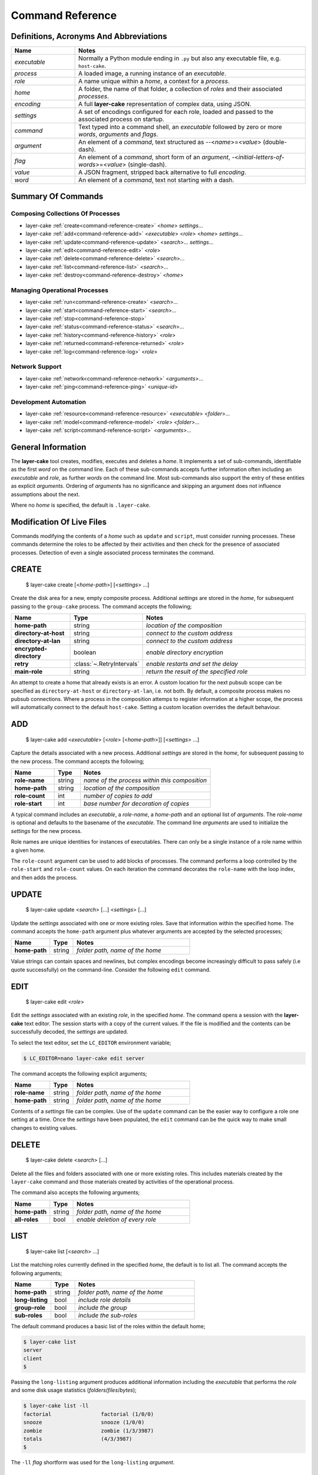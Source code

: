 .. _command-reference:

Command Reference
#################

Definitions, Acronyms And Abbreviations
***************************************

.. list-table::
   :widths: 25 90
   :header-rows: 1

   * - Name
     - Notes
   * - *executable*
     - Normally a Python module ending in ``.py`` but also any executable file, e.g. ``host-cake``.
   * - *process*
     - A loaded image, a running instance of an *executable*.
   * - *role*
     - A name unique within a *home*, a context for a *process*.
   * - *home*
     - A folder, the name of that folder, a collection of *roles* and their associated *processes*.
   * - *encoding*
     - A full **layer-cake** representation of complex data, using JSON.
   * - *settings*
     - A set of encodings configured for each role, loaded and passed to the associated process on startup.
   * - *command*
     - Text typed into a command shell, an *executable* followed by zero or more *words*, *arguments* and *flags*.
   * - *argument*
     - An element of a *command*, text structured as \-\-<*name*>=<*value*> (double-dash).
   * - *flag*
     - An element of a *command*, short form of an *argument*, \-<*initial-letters-of-words*>=<*value*> (single-dash).
   * - *value*
     - A JSON fragment, stripped back alternative to full *encoding*.
   * - *word*
     - An element of a *command*, text not starting with a dash.

Summary Of Commands
*******************

Composing Collections Of Processes
==================================

* layer-cake :ref:`create<command-reference-create>` <*home*> *settings*…
* layer-cake :ref:`add<command-reference-add>` <*executable*> <*role*> <*home*> *settings*…
* layer-cake :ref:`update<command-reference-update>` <*search*>… *settings*…
* layer-cake :ref:`edit<command-reference-edit>` <*role*>
* layer-cake :ref:`delete<command-reference-delete>` <*search*>…
* layer-cake :ref:`list<command-reference-list>` <*search*>…
* layer-cake :ref:`destroy<command-reference-destroy>` <*home*>

Managing Operational Processes
==============================

* layer-cake :ref:`run<command-reference-create>` <*search*>…
* layer-cake :ref:`start<command-reference-start>` <*search*>…
* layer-cake :ref:`stop<command-reference-stop>`
* layer-cake :ref:`status<command-reference-status>` <*search*>…
* layer-cake :ref:`history<command-reference-history>` <*role*>
* layer-cake :ref:`returned<command-reference-returned>` <*role*>
* layer-cake :ref:`log<command-reference-log>` <*role*>

Network Support
===============

* layer-cake :ref:`network<command-reference-network>` <*arguments*>…
* layer-cake :ref:`ping<command-reference-ping>` <*unique-id*>

Development Automation
======================

* layer-cake :ref:`resource<command-reference-resource>` <*executable*> <*folder*>…
* layer-cake :ref:`model<command-reference-model>` <*role*> <*folder*>…
* layer-cake :ref:`script<command-reference-script>` <*arguments*>…

General Information
*******************

The **layer-cake** tool creates, modifies, executes and deletes a *home*. It implements a set of sub-commands, identifiable as
the first *word* on the command line. Each of these sub-commands accepts further information often including an *executable*
and *role*, as further *words* on the command line. Most sub-commands also support the entry of these entities as
explicit *arguments*. Ordering of *arguments* has no significance and skipping an argument does not influence assumptions
about the next.

Where no *home* is specified, the default is ``.layer-cake``.

Modification Of Live Files
**************************

Commands modifying the contents of a *home* such as ``update`` and ``script``, must consider running processes. These commands
determine the roles to be affected by their activities and then check for the presence of associated processes. Detection
of even a single associated process terminates the command.

.. _command-reference-create:

CREATE
******

    $ layer-cake create [<*home-path*>] [<*settings*> …]

Create the disk area for a new, empty composite process. Additional *settings* are stored in the *home*,
for subsequent passing to the ``group-cake`` process. The command accepts the following;

.. list-table::
   :widths: 25 15 75
   :header-rows: 1

   * - Name
     - Type
     - Notes
   * - **home-path**
     - string
     - *location of the composition*
   * - **directory-at-host**
     - string
     - *connect to the custom address*
   * - **directory-at-lan**
     - string
     - *connect to the custom address*
   * - **encrypted-directory**
     - boolean
     - *enable directory encryption*
   * - **retry**
     - :class:`~.RetryIntervals`
     - *enable restarts and set the delay*
   * - **main-role**
     - string
     - *return the result of the specified role*

An attempt to create a home that already exists is an error. A custom location for
the next pubsub scope can be specified as ``directory-at-host`` or ``directory-at-lan``,
i.e. not both. By default, a composite process makes no pubsub connections. Where a process
in the composition attemps to register information at a higher scope, the process will
automatically connect to the default ``host-cake``. Setting a custom location overrides
the default behaviour.

.. _command-reference-add:

ADD
***

    $ layer-cake add <*executable*> [<*role*> [<*home-path*>]] [<*settings*> …]

Capture the details associated with a new process. Additional *settings* are stored in the *home*,
for subsequent passing to the new process. The command accepts the following;

.. list-table::
   :widths: 25 15 75
   :header-rows: 1

   * - Name
     - Type
     - Notes
   * - **role-name**
     - string
     - *name of the process within this composition*
   * - **home-path**
     - string
     - *location of the composition*
   * - **role-count**
     - int
     - *number of copies to add*
   * - **role-start**
     - int
     - *base number for decoration of copies*

A typical command includes an *executable*, a *role-name*, a *home-path* and an optional list of *arguments*.
The *role-name* is optional and defaults to the basename of the *executable*. The command line *arguments* are
used to initialize the *settings* for the new process.

Role names are unique identities for instances of executables. There can only be a single instance of a role
name within a given home.

The ``role-count`` argument can be used to add blocks of processes. The command performs a loop controlled by
the ``role-start`` and ``role-count`` values. On each iteration the command decorates the ``role-name`` with the loop index,
and then adds the process.

.. _command-reference-update:

UPDATE
******

    $ layer-cake update <*search*> […] <*settings*> […]

Update the *settings* associated with one or more existing roles. Save that information within the specified home.
The command accepts the ``home-path`` argument plus whatever arguments are accepted by the selected processes;

.. list-table::
   :widths: 25 15 75
   :header-rows: 1

   * - Name
     - Type
     - Notes
   * - **home-path**
     - string
     - *folder path, name of the home*

Value strings can contain spaces and newlines, but complex encodings become increasingly difficult to pass
safely (i.e quote successfully) on the command-line. Consider the following ``edit`` command.

.. _command-reference-edit:

EDIT
****

    $ layer-cake edit <*role*>

Edit the *settings* associated with an existing *role*, in the specified *home*. The command
opens a session with the **layer-cake** text editor. The session starts with a copy of the
current values. If the file is modified and the contents can be successfully decoded, the
*settings* are updated.

To select the text editor, set the ``LC_EDITOR`` environment variable;

.. code-block:: console

	$ LC_EDITOR=nano layer-cake edit server

The command accepts the following explicit arguments;

.. list-table::
   :widths: 25 15 75
   :header-rows: 1

   * - Name
     - Type
     - Notes
   * - **role-name**
     - string
     - *folder path, name of the home*
   * - **home-path**
     - string
     - *folder path, name of the home*

Contents of a *settings* file can be complex. Use of the ``update`` command can be the easier way
to configure a role one setting at a time. Once the *settings* have been populated, the ``edit``
command can be the quick way to make small changes to existing values.

.. _command-reference-delete:

DELETE
******

    $ layer-cake delete <*search*> […]

Delete all the files and folders associated with one or more existing roles. This includes materials created
by the ``layer-cake`` command and those materials created by activities of the operational process.

The command also accepts the following arguments;

.. list-table::
   :widths: 25 15 75
   :header-rows: 1

   * - Name
     - Type
     - Notes
   * - **home-path**
     - string
     - *folder path, name of the home*
   * - **all-roles**
     - bool
     - *enable deletion of every role*

.. _command-reference-list:

LIST
****

    $ layer-cake list [<*search*> …]

List the matching roles currently defined in the specified *home*, the default is to list all. The command
accepts the following arguments;

.. list-table::
   :widths: 25 15 75
   :header-rows: 1

   * - Name
     - Type
     - Notes
   * - **home-path**
     - string
     - *folder path, name of the home*
   * - **long-listing**
     - bool
     - *include role details*
   * - **group-role**
     - bool
     - *include the group*
   * - **sub-roles**
     - bool
     - *include the sub-roles*

The default command produces a basic list of the roles within the default home;

.. code::

   $ layer-cake list
   server
   client
   $

Passing the ``long-listing`` argument produces additional information including the *executable* that
performs the *role* and some disk usage statistics (*folders*/*files*/*bytes*);

.. code::

   $ layer-cake list -ll
   factorial                factorial (1/0/0)
   snooze                   snooze (1/0/0)
   zombie                   zombie (1/3/3987)
   totals                   (4/3/3987)
   $

The ``-ll`` *flag* shortform was used for the ``long-listing`` *argument*.

.. _command-reference-destroy:

DESTROY
*******

    $ layer-cake destroy [<*home-path*>]

Destroy all the files and folders associated with the *home*. This includes materials created by the **layer-cake**
command and those materials created by activities of the operational processes. Attempting to destroy a home that
doesn't exist is an error.

The command accepts the following explicit arguments;

.. list-table::
   :widths: 25 15 75
   :header-rows: 1

   * - Name
     - Type
     - Notes
   * - **home-path**
     - string
     - *folder path, name of the home*

.. _command-reference-run:

RUN
***

    $ layer-cake run [<*search*> …]

Run instances of the matching roles within the selected *home*, as a *composite process*. The default is to run all roles.
Direct the resulting processes to operate within the confines of the disk spaces managed by the *home*. Route the logs from
all the processes to ``stderr`` and wait for completion of every process or a user intervention, i.e. a control-c. A control-c
initiates a termination protocol with every process still active. The run completes when every process has terminated.

An instance of the ``group-cake`` process is added into every run in a supervisory role. All *role* processes are
children of the ``group-cake`` process. As a supervisor its duties include managing restarts of *roles* as configured
into its *settings*. The ``group-cake`` process can be accessed as the ``group`` role.

The command also accepts the following arguments;

.. list-table::
   :widths: 25 15 75
   :header-rows: 1

   * - Name
     - Type
     - Notes
   * - **home-path**
     - string
     - *folder path, name of the home*
   * - **main-role**
     - string
     - *role selected as the focus role*

By default logging is disabled. Passing a ``debug-level`` argument enables the output of those logs marked
with the specified level or higher. Log output appears on ``stderr``.

Assigning a ``main-role`` alters some process orchestration behaviour and causes the composite process to exit
with the termination value from the named role, rather than the default table of termination values. If the
``main-role`` terminates it will take down the entire composite process. Without a ``main-role`` the composite
will continue as long as there is a single remaining process.

.. _command-reference-start:

START
*****

    $ layer-cake start [<*search*> …]

Run instances of the matching roles within the selected *home*, as a *composite process*. The default is to run all roles.
Do not wait for completion - return control back to the shell immediately. Direct the resulting processes to operate within
the confines of the disk spaces managed by the *home*. Also, direct the processes to send their logs into the
designated FIFO storage area within the *home*. Attempting to start a role that doesn't exist is an error.

For more information about the running of *composite processes* refer to :ref:`run<command-reference-run>`.

The command accepts the following arguments;

.. list-table::
   :widths: 25 15 75
   :header-rows: 1

   * - Name
     - Type
     - Notes
   * - **home-path**
     - string
     - *folder path, name of the home*
   * - **main-role**
     - string
     - *role selected as the focus role*

.. _command-reference-stop:

STOP
****

    $ layer-cake stop

Stop all running processes, in the selected *home*. Without a ``home-path`` argument the *home* defaults
to ``.layer-cake`` in the current folder. 

The command also accepts the following explicit arguments;

.. list-table::
   :widths: 25 15 75
   :header-rows: 1

   * - Name
     - Type
     - Notes
   * - **home-path**
     - string
     - *folder path, name of the home*

.. _command-reference-status:

STATUS
******

    $ layer-cake status [<*search*> …]

List the selected roles currently active in the specified *home*. The default is to list all roles. The command
accepts the following explicit arguments;

.. list-table::
   :widths: 25 15 75
   :header-rows: 1

   * - Name
     - Type
     - Notes
   * - **home-path**
     - string
     - *folder path, name of the home*
   * - **long-listing**
     - bool
     - *enable a more detailed output*
   * - **group-role**
     - bool
     - *include group role within the output*
   * - **sub-roles**
     - bool
     - *include sub-roles within the output*

The simplest form of the command produces a basic list of the active roles within the default home;

.. code::

   $ layer-cake status
   server
   worker
   $

Passing the ``--long-listing`` argument produces additional information including the process ID and
elapsed runtime of each process;

.. code::

   $ layer-cake status -ll
   zombie                   <1292610> 5.2s

.. _command-reference-history:

HISTORY
*******

    $ layer-cake history <*role*>

Present the recent process activity associated with the specified *role*, in the given *home*. The command
accepts the following arguments;

.. list-table::
   :widths: 25 15 75
   :header-rows: 1

   * - Name
     - Type
     - Notes
   * - **role-name**
     - string
     - *name of the role*
   * - **home-path**
     - string
     - *folder path, name of the home*
   * - **long-listing**
     - bool
     - *enable a more detailed output*

Output includes a start time, elapsed run time and the type of the return value;

.. code::

   $ layer-cake history zombie-0
   [0] 9m35.0s ago … 8m18.8s (Faulted)
   [1] 10.5s ago … 3.4s (Ack)
   $

Each line in the output represents a single process that executed under the identity of the specified
role. An index is included to assist with the use of commands such as ``returned`` and ``log``. The output
is oldest-first, i.e. the line with the index ``[0]`` records the oldest process still remembered by
the *home*.

History information is stored in the *home* as a FIFO of start and stop times, and return values. The
FIFO is limited to a small number of entries (currently this is set at 8).

Passing the ``--long-listing`` argument produces explicit start and end times in full ISO format;

.. code::

   $ layer-cake history zombie -ll
   2023-06-08T00:23:48.905221 … 2021-10-21T06:44:58.965063 (6h21m) Ack
   2021-10-21T06:45:00.068706 … 2021-10-21T06:53:59.069315 (8m59.0s) Ack
   2021-10-21T06:54:04.938309 … 2021-10-21T17:45:38.023162 (10h51m) Ack
   2021-10-21T22:34:13.239548 … 2021-10-21T22:40:08.586523 (5m55.3s) Ack
   2021-10-21T22:40:17.162771 … ?

The question mark ``?`` denotes a process that has not yet returned.

.. _command-reference-returned:

RETURNED
********

    $ layer-cake returned <*role*>

Output the value returned by the process executing as the *role*, in the specified *home*. A
role name is required.

The command accepts the following explicit arguments;

.. list-table::
   :widths: 25 15 75
   :header-rows: 1

   * - Name
     - Type
     - Notes
   * - **role-name**
     - string
     - *name of the role*
   * - **home-path**
     - string
     - *folder path, name of the home*
   * - **start**
     - integer
     - *index into the FIFO of history records*
   * - **timeout**
     - float
     - *number of seconds to wait for the completion of an active role*

The simplest form of the command outputs the JSON encoding of the latest return value;

.. code::

   $ layer-cake returned zombie-0
   {
       "value": [
           "layer-cake.point_runtime.Ack",
           {},
           []
       ]
   }
   $

Where the selected role is also active, the command will wait until the associated process completes
and returns a value. Passing a timeout argument ensures that the command does not wait forever.

.. _command-reference-log:

LOG
***

    $ layer-cake log <*role*> [--<*beginning*>=<*value*] [--<*ending*>=<*value*>]

Output a sequence of logs generated by the *role*, in the specified *home*. The sequence has a beginning
and an ending point. Both are optional and output defaults to a page of the most recent logs. The absence
of an ending (i.e. ``None``) implies “everything from the given starting point”. An attempt to access the
logs of a non-existent role is an error.

The beginning can be expressed as;

* a count of the most recent lines (default),
* a UTC time representation,
* a local time representation,
* a latest day, week, etc, e.g. from the beginning of the current week,
* an index into the ``history`` records for the role,
* or a backward relative time value.

The ending can be expressed as;

* a UTC time representation,
* a local time representation,
* a forward relative time value,
* a count of log records.

The absence of an ending causes the output of all logs after the beginning. The command accepts the
following arguments;

.. list-table::
   :widths: 25 15 75
   :header-rows: 1

   * - Name
     - Type
     - Notes
   * - **role-name**
     - string
     - *name of the role*
   * - **home-path**
     - string
     - *folder path, name of the home*
   * - **clock**
     - bool
     - *enable entry and output of local times*
   * - **tail**
     - int
     - *start by rewinding the specified number of lines*
   * - **from_**
     - string
     - *ISO format time, either local or UTC depending on "clock"*
   * - **last**
     - enum
     - *MONTH, WEEK, DAY, HOUR, MINUTE, HALF, QUARTER, TEN or FIVE*
   * - **start**
     - integer
     - *index into the FIFO of history records*
   * - **back**
     - timespan
     - *a negative, relative time value*
   * - **to**
     - string
     - *ISO format time, either local or UTC depending on "clock"*
   * - **span**
     - timespan
     - *a positive, relative time value*
   * - **count**
     - integer
     - *number of records to list*
   * - **sample**
     - string
     - *name of a series of sampled values*
   * - **tags**
     - string
     - *list of USER_TAGs, ignore others*

Simple use looks like;

.. code::

   $ layer-cake log zombie
   2020-11-07T15:52:25.745 + <00000008>lock_and_hold - Created by <00000001>
   2020-11-07T15:52:25.745 > <00000008>lock_and_hold - Sent Ready to <00000001>
   2020-11-07T15:52:25.746 + <00000009>start_vector - Created by <00000001>
   2020-11-07T15:52:25.746 ~ <00000009>start_vector - Executable "/home/dennis/some/project/dist/zombie" as process (1216338)
   2020-11-07T15:52:25.746 + <0000000a>zombie - Created by <00000009>
   2020-11-07T15:52:25.746 ^ <0000000a>zombie - Do nothing until interrupted
   ..

Other uses of the ``log`` command include (output omitted);

.. code::

   $ layer-cake log zombie-0 --clock
   $ layer-cake log zombie-0 --from_=2020-11-07T16:00:44.565       # note that the trailing underscore is sadly required
   $ layer-cake log zombie-0 --last=WEEK
   $ layer-cake log zombie-0 --start=0
   $ layer-cake log zombie-0 --back=7d10s
   $ layer-cake log zombie-0 --to=2020-11-07T17:00
   $ layer-cake log zombie-0 --span=30s
   $ layer-cake log zombie-0 --count=40
   $ layer-cake log zombie-0 --start=1 --count=10
   $ layer-cake log zombie-0 --last=WEEK --sample=metering

Use of the ``clock`` argument causes the output of local time values. To distinguish these from UTC times the ``T`` separator
between the date and time fields is folded to lowercase. Input time values such as ``from_`` are also assumed to be in
UTC format. Use of the ``clock`` argument in a distributed working environment is generally perilous.

.. _layer-cake-command-logging-information:

Exposure to logging occurs in three contexts, from a ``python3 test_worker_10.py`` command, a ``layer-cake run`` command, or from
a ``layer-cake log`` command. The first two stream the logging output from one or more live processes onto ``stderr``, necessitating
the inclusion of a process ID. Each log entry contains the columns listed below, taking note that the process ID does not appear
in ``layer-cake log`` output;

.. list-table::
   :widths: 6 20 15 75
   :header-rows: 1

   * - #
     - Name
     - Type
     - Notes
   * - [0]
     - Process ID
	 - string
     - *process ID of the process that generated the log*
   * - [1]
     - Timestamp
	 - :class:`~.WorldTime`
     - *time the log was generated*
   * - [2]
     - User Tag
	 - :class:`~.USER_TAG`
     - *enumeration of standard async events, e.g. create, send, receive*
   * - [3]
     - Object ID
	 - integer
     - *serial id of the originating object*
   * - [4]
     - Object Type
	 - :ref:`object type<lc-object-type>`
     - *the name of the function or class that generated the log*
   * - [5]
     - Notes
	 - string
     - *description, notes or key-value samples*

.. _command-reference-network:

NETWORK
*******

    $ layer-cake network [<*arguments*> …]

Display the current contents of the publish-subscribe network. This command joins the local publish-subscribe
context and then queries the network for every connected process, publication, subscription, route (subscription
matched to publication) and connected session. By default the command lists the fundamental structure (i.e. processes
only);

.. code-block:: console

	(.env) toby@seneca:~/../multihosting$ layer-cake network
	[LAN] lan-cake (f1a042b8)
	+   [HOST] host-cake (45199baf)
	+   +   [PROCESS] test_worker_10.py (87c00a45)
	+   [HOST] host-cake (fcf744be)
	+   +   [PROCESS] test_server_10.py (0ae5c793)
	+   +   +   [LIBRARY] test_worker_10.py (7abbd14c)
	+   +   [PROCESS] layer-cake (0f7a54d0)

There is a topmost ``LAN`` comprising of two ``HOST`` processes. The second ``HOST`` is running two processes,
one of which is managing a ``LIBRARY`` process. Each process is listed as a scope, the running executable and a
unique id (UUID).

Joining the local publish-subscribe network usually involves connection to the local instance of ``host-cake``.
The ``layer-cake`` CLI behaves in exactly the same manner as any **layer-cake** process - in the absence of other
information, connection to ``host-cake`` is fully automated. In the configuration shown above the ``layer-cake``
process has connected to the second ``host-cake``. There is also the ability to specify the directory
IP and port on the command line, e.g. ``--connect-to-directory``.

.. note::

	A composite process that contains no registrations beyond the ``GROUP`` scope will make no
	automated attempts to connect to a ``host-cake`` and its existence will remain invisible to
	the ``network`` command.

Adding the ``--directory-addresses`` flag decorates the listings with IP and port information;

.. code-block:: console

	(.env) toby@seneca:~/../multihosting$ layer-cake network --directory-addresses
	[LAN] lan-cake (f1a042b8) 192.168.1.176 <C>(not set) <L>0.0.0.0:54195
	+   [HOST] host-cake (45199baf) 192.168.1.13 <C>192.168.1.176:54195 <L>127.0.0.1:54195
	+   +   [PROCESS] test_worker_10.py (87c00a45) 192.168.1.13 <C>127.0.0.1:54195 <L>(not set)
	+   [HOST] host-cake (fcf744be) 192.168.1.106 <C>192.168.1.176:54195 <L>127.0.0.1:54195
	+   +   [PROCESS] test_server_10.py (0ae5c793) 192.168.1.106 <C>127.0.0.1:54195 <L>127.0.0.1:33465
	+   +   +   [LIBRARY] test_worker_10.py (7abbd14c) 192.168.1.106 <C>127.0.0.1:33465 <L>(not set)
	+   +   [PROCESS] layer-cake (cba099a5) 192.168.1.106 <C>127.0.0.1:54195 <L>(not set)

Taking ``test_worker_10.py`` (87c00a45) as an example, the process is running on a host that is known within the local
network as ``192.168.1.13``. It is connected to a parent directory at ``127.0.0.1:54195`` and is not accepting any
connections from sub-directory processes (not set). A standard technique is used to infer the local network address.

The command accepts the following arguments;

.. list-table::
   :widths: 25 15 75
   :header-rows: 1

   * - Name
     - Type
     - Notes
   * - **open-scope**
     - :class:`~.ScopeOfDirectory`
     - *probe to the specified scope, default HOST*
   * - **full-identity**
     - bool
     - *list the full length UUIDs*
   * - **directory-addresses**
     - bool
     - *include structural IP and port information*
   * - **list-published**
     - bool
     - *list all registered names*
   * - **list-subscribed**
     - bool
     - *list all registered searches*
   * - **list-routed**
     - bool
     - *list all matches - routes*
   * - **list-connected**
     - bool
     - *list all current sessions - active routes*

Registered names are marked with a ``#``, followed by the name, unique id, and if relevant, the listening IP
and port. Registered searches are marked with a ``?`` followed by the search pattern and unique id. Routes
are marked with ``<>``, followed by the matched name and then a pair of subscriber-publisher unique ids. Lastly,
connections are marked with a ``>``, followed by the matched name and scope, and either a pair of IP addresses for
the current, active transport or a pair of unique ids.

.. code-block:: console

	[PROCESS] test_server_10.py (0ae5c793)
	+   # "test-multihosting:worker-10:aefbd788-007e-4e0b-b43c-920820bb9c1e" (8611e17e) 0.0.0.0:42615
	+   # "test_worker_10" (87e86ddc)
	+   # "test-multihosting:worker-10:f91a0a51-a0da-487a-a4aa-85b5d8eee9fd" (b0e651d3) 0.0.0.0:41081
	+   ? "test-multihosting:worker-10:[-a-f0-9]+" (4d0ddfee)
	+   ? "test_worker_10" (8d3454e3)
	+   <> "test-multihosting:worker-10:aefbd788-007e-4e0b-b43c-920820bb9c1e" (4d0ddfee -> 8611e17e)
	+   <> "test_worker_10" (8d3454e3 -> 87e86ddc)
	+   <> "test-multihosting:worker-10:f91a0a51-a0da-487a-a4aa-85b5d8eee9fd" (4d0ddfee -> b0e651d3)
	+   ? "test-multihosting:worker-10:[-a-f0-9]+" (4d0ddfee)
	+   +   > "test-multihosting:worker-10:aefbd788-007e-4e0b-b43c-920820bb9c1e"[PROCESS] (4d0ddfee -> 8611e17e)
	+   +   > "test-multihosting:worker-10:0be7bd59-0216-431f-9177-c66d470bfbf9"[LAN] (192.168.1.106:54828 -> 192.168.1.13:39097)
	+   +   > "test-multihosting:worker-10:f91a0a51-a0da-487a-a4aa-85b5d8eee9fd"[PROCESS] (4d0ddfee -> b0e651d3)
	+   ? "test_worker_10" (8d3454e3)
	+   +   > "test_worker_10"[PROCESS] (8d3454e3 -> 87e86ddc)
	+   [LIBRARY] test_worker_10.py (7abbd14c)
	+   +   # "test_worker_10" (87e86ddc)
	+   +   # "test-multihosting:worker-10:f91a0a51-a0da-487a-a4aa-85b5d8eee9fd" (b0e651d3) 0.0.0.0:41081

.. _command-reference-ping:

PING
****

    $ layer-cake ping <*unique id*>

Verify the minimal operation of a specified directory process. This commands joins the local publish-subscribe network,
searches for the given unique id and then runs a series of timed *ping* operations. A small message is sent to the
matched process and a response is expected within a few seconds. The round trip is timed.

.. code-block:: console

	(.env) toby@seneca:~/../multihosting$ layer-cake ping eac32b15
	[0] … 0.010128s
	[1] … 0.010467s
	[2] … 0.010396s
	[3] … 0.01147s

The *ping* messages travel over the directory network. There is no dedicated connection made from ``layer-cake`` to the
specified process. This inherently verifies a minimum operational status of all intervening components.

The command accepts the following arguments;

.. list-table::
   :widths: 25 15 75
   :header-rows: 1

   * - Name
     - Type
     - Notes
   * - **ping-count**
     - integer
     - *number of repetitions*

.. _command-reference-resource:

RESOURCE
********

    $ layer-cake resource <*executable*> <*folder*> … [<*arguments*>]

Perform a synchronization, copying files from *folders* to the storage area within the *home*. The intention is to automate
the update of materials from external sources (e.g. repos, archives) to an area of storage dedicated to the named *executable*;
configuraton files, templates and media files, that do not change at runtime.

Default use of the command lists the changes that would occur;

.. code-block:: console

	$ layer-cake resource media_server.py ~/media
	AddFolder(path=/…/media, target=/…/.layer-cake/resource/media_server.py)
	$

This says that to synchronize the ``~/media`` folder with the ``../resource/media_server.py`` folder, would require the recursive
copying of everything in the source folder. To effect the changes just add the ``make-changes`` option;

.. code-block:: console

	$ layer-cake resource media_server.py ~/media --make-changes
	$ layer-cake resource media_server.py
	media

Without any materials to synchronize, the command defaults to listing the current contents of the target area. Instances of
the *executable* have shared, runtime access to the storage area through the :func:`~.resource_path` function.

The ``resource`` command is one of three commands that can be used to streamline the management of file-based materials, i.e.
materials that are required for the proper execution of the *composite process*;

* ``resource`` … *copy from external locations into shared, home storage area (read-only)*
* ``model`` … *copy from external locations into private, per-role home storage area (read/write)*
* ``script`` … *copy Python modules from locations of executables, into home storage area*

By combining these commands, it is also possible to create a portable image of the *composite process* - a single folder
that can be copied to other locations and executed. The new location only requires the installation of **layer-cake** and
resolution of whatever dependencies the individual application processes may bring.

The concept of a *composite process* is incomplete without addressing the issue of platform resources, including network
addresses and disk storage. The former is supported by publish-subscribe networking, while the latter is supported by the
the :func:`~.resource_path`, :func:`~.model_path` and :func:`~.tmp_path` functions, and the disk areas they provide access
to. It should be noted that **layer-cake** supports the execution of processes both as an element of a *composite process*
and as a standalone process. The three supporting functions ensure appropriate behaviour in the different contexts.

The command accepts the following arguments;

.. list-table::
   :widths: 25 15 75
   :header-rows: 1

   * - Name
     - Type
     - Notes
   * - **home-path**
     - string
     - *folder path, name of the home*
   * - **full-path**
     - bool
     - *list the full path and name of storage area contents*
   * - **recursive-listing**
     - bool
     - *list content of folders, recursively*
   * - **long-listing**
     - bool
     - *list file attributes*
   * - **make-changes**
     - bool
     - *implement the necessary changes to bring the target area up-to-date*
   * - **clear-all**
     - bool
     - *remove all contents from the target area*

.. _command-reference-model:

MODEL
*****

    $ layer-cake model <*role*> <*folder*> … [<*arguments*>]

Perform a synchronization, copying files from *folders* to the storage area within the *home*. The intention is to automate
the update of materials from external sources (e.g. repos) to an area of storage dedicated to the named *role*. These are
assumed to be operational materials that are likely to change at runtime. As well as synchronizing from the external sources
to the *home* area it is possible to reverse the direction and take a snapshot of what the role has produced. This might be
an archiving operation, e.g. taking reference images of a database for later reinstatement.

Default use of the command lists the changes that would occur;

.. code-block:: console

	$ layer-cake model server ~/db
	AddFolder(path=/…/db, target=/…/.layer-cake/role/server)
	$

This says that to synchronize the ``~/db`` folder with the ``../role/server`` folder, would require the recursive
copying of everything in the source folder. To effect the changes just add the ``make-changes`` option;

.. code-block:: console

	$ layer-cake model server ~/db --make-changes
	$ layer-cake model server
	db

Without any materials to synchronize, the command defaults to listing the current contents of the target area. The server
process has runtime access to the storage area through the :func:`~.model_path` function.

Lastly, to take an image of the operational file materials;

.. code-block:: console

	$ layer-cake model server --get-latest=/home/roger/server-image
	AddFolder(path=/…/.layer-cake/role/server/model/db, target=/home/roger/server-image)
	$ layer-cake model server --get-latest=/home/roger/server-image --make-changes
	$ ls /home/roger/server-image
	db

Refer to the :ref:`resource<command-reference-resource>` command for further information.

The command accepts the following arguments;

.. list-table::
   :widths: 25 15 75
   :header-rows: 1

   * - Name
     - Type
     - Notes
   * - **home-path**
     - string
     - *folder path, name of the home*
   * - **full-path**
     - bool
     - *list the full path and name of storage area contents*
   * - **recursive-listing**
     - bool
     - *list content of folders, recursively*
   * - **long-listing**
     - bool
     - *list file attributes*
   * - **make-changes**
     - bool
     - *implement the necessary changes to bring the target area up-to-date*
   * - **clear-all**
     - bool
     - *remove all contents from the target area*
   * - **get-latest**
     - str
     - *enable a reverse flow, from the home area to the specified path*

The **layer-cake** library provides file-based persistence for complex application data. Saving a table
looks like;

.. code-block:: python

	import layer_cake as lc

	table_type = lc.def_type(list[list[float]])

	f = lc.File('table', table_type)

	table = [[1.0, 2.0],[3.0, 4.0]]
	f.store(table)

This approach to persistence is further supported in the library with the :func:`~.resource_folder`,
:func:`~.model_folder` and :func:`~.tmp_folder` functions. Further information can be found :ref:`here<folders-and-files>`.

.. _command-reference-script:

SCRIPT
******

    $ layer-cake script [<*arguments*>]

Perform a synchronization, copying files from *source folders* to the storage area within the *home*. During the initiation
of a *composite process*, the modules within the home area are given precedence over the *source folders*, recorded during
the :ref:`add<command-reference-add>` operation.

This command is slightly different to ``resource`` and ``model`` in that the default command performs the analysis
of source and target areas;

.. code-block:: console

	$ layer-cake script
	AddFile(path=/…/http_server.py, target=/…/.layer-cake/script)
	AddFile(path=/…/http_api.py, target=/…/.layer-cake/script)
	AddFile(path=/…/stats.py, target=/…/.layer-cake/script)
	$

This says that to synchronize the *source folders* with the *home* area (i.e. ``.layer-cake/script``), would require the
copying of 3 source files. For some background on exactly what is happening, there are some helpful options;

.. code-block:: console

	$ layer-cake script --list-executables
	server                   /…/http_server.py
	stats                    /…/stats.py
	$

This command provides a list of the references made to Python modules, within the set of *roles*. Non-Python entries -
or rather any executable not ending in ``.py`` - is not included in the efforts of the ``script`` command. The next
useful option derives the list of unique folders present in the list of executables;

.. code-block:: console

	$ layer-cake script --list-paths
	/…/project/src
	$

The output shows that both of the *executables* from the *roles* originate from the same folder. This list of paths
becomes the *source folders* for the synchronization with the *home* area. All materials found in these folders is
copied. To effect the changes just add the ``make-changes`` option;

.. code-block:: console

	$ layer-cake script --make-changes
	$ layer-cake script --list-script
	http_server.py
	http_api.py
	stats.py

Refer to the :ref:`resource<command-reference-resource>` command for further information.

The command accepts the following arguments;

.. list-table::
   :widths: 25 15 75
   :header-rows: 1

   * - Name
     - Type
     - Notes
   * - **home-path**
     - string
     - *folder path, name of the home*
   * - **full-path**
     - bool
     - *list the full path and name of storage area contents*
   * - **recursive-listing**
     - bool
     - *list content of folders, recursively*
   * - **long-listing**
     - bool
     - *list file attributes*
   * - **list-scripts**
     - bool
     - *list the current contents of the target area*
   * - **list-executables**
     - bool
     - *list all configured references to Python modules*
   * - **list-paths**
     - bool
     - *list the set of unique source folders*
   * - **make-changes**
     - bool
     - *implement the necessary changes to bring the target area up-to-date*
   * - **clear-all**
     - bool
     - *remove all contents from the target area*
